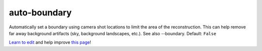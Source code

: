 ..
  AUTO-GENERATED by extract_odm_strings.py! DO NOT EDIT!
  If you want to add more details to a command, edit a
  .rst file in arguments_edit/<argument>.rst

.. _auto-boundary:

auto-boundary
`````````````



Automatically set a boundary using camera shot locations to limit the area of the reconstruction. This can help remove far away background artifacts (sky, background landscapes, etc.). See also --boundary. Default: ``False``




`Learn to edit <https://github.com/opendronemap/docs#how-to-make-your-first-contribution>`_ and help improve `this page <https://github.com/OpenDroneMap/docs/blob/publish/source/arguments_edit/auto-boundary.rst>`_!
